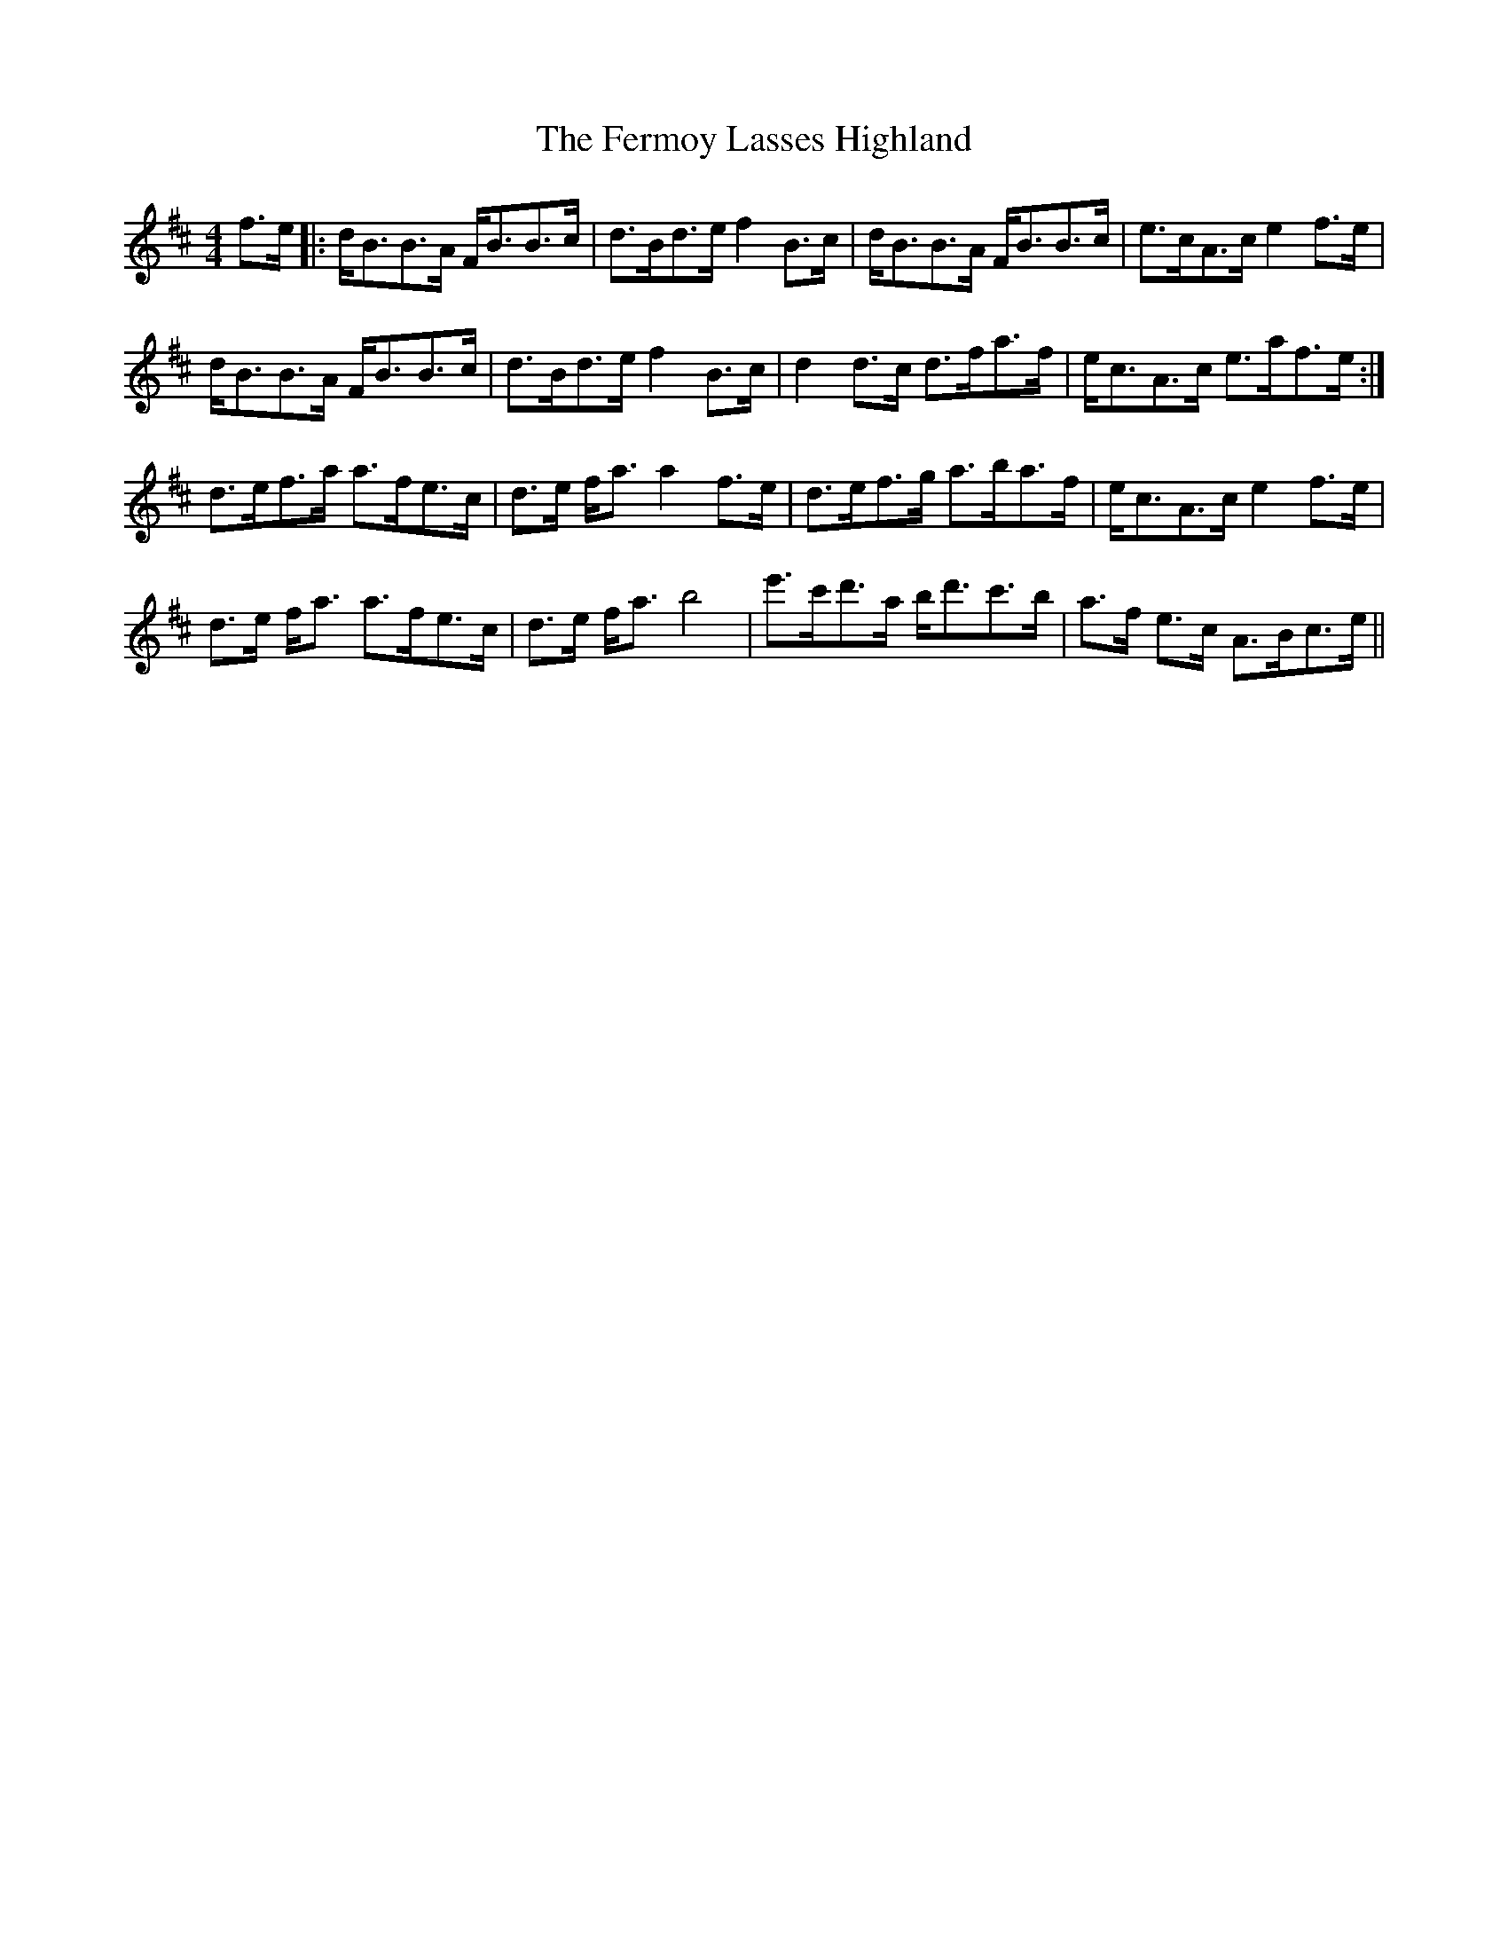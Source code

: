 X: 12860
T: Fermoy Lasses Highland, The
R: strathspey
M: 4/4
K: Bminor
f>e|:d<BB>A F<BB>c|d>Bd>e f2B>c|d<BB>A F<BB>c|e>cA>ce2f>e|
d<BB>A F<BB>c|d>Bd>e f2B>c|d2d>c d>fa>f|e<cA>c e>af>e:|
d>ef>a a>fe>c|d>e f<aa2f>e|d>ef>g a>ba>f|e<cA>ce2f>e|
d>e f<a a>fe>c|d>e f<ab4|e'>c'd'>a b<d'c'>b|a>f e>c A>Bc>e||

